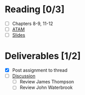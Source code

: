 * Reading [0/3]
  - [ ] Chapters 8-9, 11-12
  - [ ] [[file:ATAM.pdf][ATAM]]
  - [ ] [[file:OMSE532_Lec_7_11.pdf][Slides]]
* Deliverables [1/2]
  - [X] Post assignment to thread
  - [ ] [[file:discussion.org][Discussion]]
    - [ ] Review James Thompson
    - [ ] Review John Waterbrook
